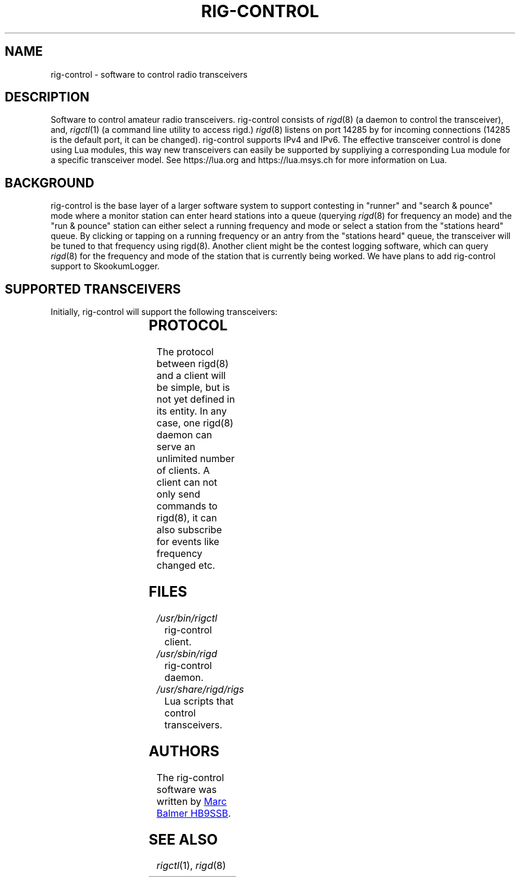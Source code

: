 .\" Copyright (c) 2023 Marc Balmer HB9SSB
.\"
.\" Permission is hereby granted, free of charge, to any person obtaining a copy
.\" of this software and associated documentation files (the "Software"), to
.\" deal in the Software without restriction, including without limitation the
.\" rights to use, copy, modify, merge, publish, distribute, sublicense, and/or
.\" sell copies of the Software, and to permit persons to whom the Software is
.\" furnished to do so, subject to the following conditions:
.\"
.\" The above copyright notice and this permission notice shall be included in
.\" all copies or substantial portions of the Software.
.\"
.\" THE SOFTWARE IS PROVIDED "AS IS", WITHOUT WARRANTY OF ANY KIND, EXPRESS OR
.\" IMPLIED, INCLUDING BUT NOT LIMITED TO THE WARRANTIES OF MERCHANTABILITY,
.\" FITNESS FOR A PARTICULAR PURPOSE AND NONINFRINGEMENT. IN NO EVENT SHALL THE
.\" AUTHORS OR COPYRIGHT HOLDERS BE LIABLE FOR ANY CLAIM, DAMAGES OR OTHER
.\" LIABILITY, WHETHER IN AN ACTION OF CONTRACT, TORT OR OTHERWISE, ARISING
.\" FROM, OUT OF OR IN CONNECTION WITH THE SOFTWARE OR THE USE OR OTHER DEALINGS
.\" IN THE SOFTWARE.
.\"
.TH RIG-CONTROL 7 "8 September 2023" "rig-control"
.SH NAME
rig-control \- software to control radio transceivers
.SH DESCRIPTION
.
Software to control amateur radio transceivers.
.
.
rig-control consists of
.IR rigd (8)
(a daemon to control the transceiver), and,
.IR rigctl (1)
(a command line utility to access rigd.)
.
.
.IR rigd (8)
listens on port 14285 by for incoming connections
(14285 is the default port, it can be changed).
.
.
rig-control supports IPv4 and IPv6.
.
.
The effective transceiver control is done using Lua modules,
this way new transceivers can easily be supported by suppliying
a corresponding Lua module for a specific transceiver model.
See https://lua.org and https://lua.msys.ch for more information on Lua.
.
.
.SH "BACKGROUND"
.
rig-control is the base layer of a larger software system to
support contesting in "runner" and "search & pounce" mode where
a monitor station can enter heard stations into a queue (querying
.IR rigd (8)
for frequency an mode) and the "run & pounce" station
can either select a running frequency and mode or select a station
from the "stations heard" queue. By clicking or tapping on a
running frequency or an antry from the "stations heard" queue,
the transceiver will be tuned to that frequency using rigd(8).
.
Another client might be the contest logging software, which can
query
.IR rigd (8)
for the frequency and mode of the station that
is currently being worked.  We have plans to add rig-control
support to SkookumLogger.
.
.
.SH "SUPPORTED TRANSCEIVERS"
.PP
Initially, rig-control will support the following transceivers:
.
.PP
.TS
l l l.
Manufacturor	Model	Driver
.T&
l l l.
_
HB9SSB	Dummy transceiver for testing purposes	dummy-trx
Yaesu	FT-710	yaesu-ft-710
Yaesu	FT-897	yaesu-ft-897
Yaesu	FT-817	yaesu-ft-817
.TE
.
.
.SH "PROTOCOL"
.
The protocol between rigd(8) and a client will be simple, but
is not yet defined in its entity. In any case, one rigd(8)
daemon can serve an unlimited number of clients.  A client can
not only send commands to rigd(8), it can also subscribe for
events like frequency changed etc.
.
.
.SH FILES
.
.TP
.I /usr/bin/rigctl
rig-control client.
.
.
.TP
.I /usr/sbin/rigd
rig-control daemon.
.
.
.TP
.I /usr/share/rigd/rigs
Lua scripts that control transceivers.
.
.
.SH AUTHORS
.
The rig-control software was written by
.MT marc\@msys.ch
Marc Balmer HB9SSB
.ME .
.
.
.SH "SEE ALSO"
.
.PP
.IR rigctl (1),
.IR rigd (8)
.
